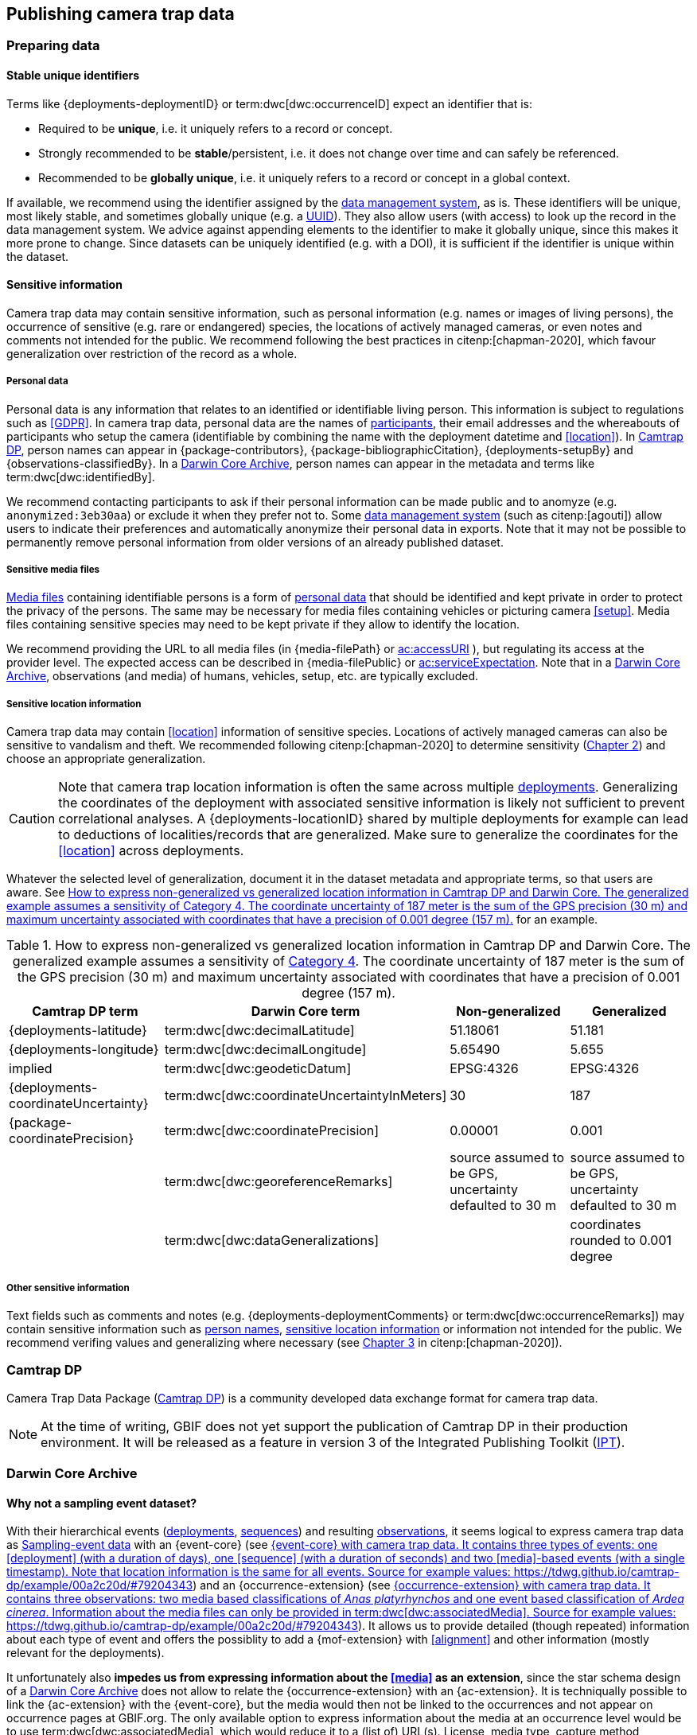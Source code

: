 [#section-4]
== Publishing camera trap data

[#section-preparing-data]
=== Preparing data

[#section-stable-unique-identifiers]
==== Stable unique identifiers

Terms like {deployments-deploymentID} or term:dwc[dwc:occurrenceID] expect an identifier that is:

* Required to be **unique**, i.e. it uniquely refers to a record or concept.
* Strongly recommended to be **stable**/persistent, i.e. it does not change over time and can safely be referenced.
* Recommended to be **globally unique**, i.e. it uniquely refers to a record or concept in a global context.

If available, we recommend using the identifier assigned by the <<data-management-system,data management system>>, as is. These identifiers will be unique, most likely stable, and sometimes globally unique (e.g. a <<UUID,UUID>>). They also allow users (with access) to look up the record in the data management system. We advice against appending elements to the identifier to make it globally unique, since this makes it more prone to change. Since datasets can be uniquely identified (e.g. with a DOI), it is sufficient if the identifier is unique within the dataset.

[#section-sensitive-information]
==== Sensitive information

Camera trap data may contain sensitive information, such as personal information (e.g. names or images of living persons), the occurrence of sensitive (e.g. rare or endangered) species, the locations of actively managed cameras, or even notes and comments not intended for the public. We recommend following the best practices in citenp:[chapman-2020], which favour generalization over restriction of the record as a whole.

[#section-personal-data]
===== Personal data

Personal data is any information that relates to an identified or identifiable living person. This information is subject to regulations such as <<GDPR>>. In camera trap data, personal data are the names of <<participant,participants>>, their email addresses and the whereabouts of participants who setup the camera (identifiable by combining the name with the deployment datetime and <<location>>). In <<camtrap-dp,Camtrap DP>>, person names can appear in {package-contributors}, {package-bibliographicCitation}, {deployments-setupBy} and {observations-classifiedBy}. In a <<darwin-core-archive,Darwin Core Archive>>, person names can appear in the metadata and terms like term:dwc[dwc:identifiedBy].

We recommend contacting participants to ask if their personal information can be made public and to anomyze (e.g. `anonymized:3eb30aa`) or exclude it when they prefer not to. Some <<data-management-system,data management system>> (such as citenp:[agouti]) allow users to indicate their preferences and automatically anonymize their personal data in exports. Note that it may not be possible to permanently remove personal information from older versions of an already published dataset.

[#section-sensitive-media-files]
===== Sensitive media files

<<media-file,Media files>> containing identifiable persons is a form of <<section-personal-data,personal data>> that should be identified and kept private in order to protect the privacy of the persons. The same may be necessary for media files containing vehicles or picturing camera <<setup>>. Media files containing sensitive species may need to be kept private if they allow to identify the location.

We recommend providing the URL to all media files (in {media-filePath} or https://ac.tdwg.org/termlist/#ac_accessURI[ac:accessURI] ), but regulating its access at the provider level. The expected access can be described in {media-filePublic} or https://ac.tdwg.org/termlist/#ac_serviceExpectation[ac:serviceExpectation]. Note that in a <<darwin-core-archive,Darwin Core Archive>>, observations (and media) of humans, vehicles, setup, etc. are typically excluded.

[#section-sensitive-location-information]
===== Sensitive location information

Camera trap data may contain <<location>> information of sensitive species. Locations of actively managed cameras can also be sensitive to vandalism and theft. We recommended following citenp:[chapman-2020] to determine sensitivity (https://docs.gbif.org/sensitive-species-best-practices/master/en/#determining-sensitivity[Chapter 2]) and choose an appropriate generalization.

[CAUTION]
====
Note that camera trap location information is often the same across multiple <<deployment,deployments>>. Generalizing the coordinates of the deployment with associated sensitive information is likely not sufficient to prevent correlational analyses. A {deployments-locationID} shared by multiple deployments for example can lead to deductions of localities/records that are generalized. Make sure to generalize the coordinates for the <<location>> across deployments.
====

Whatever the selected level of generalization, document it in the dataset metadata and appropriate terms, so that users are aware. See <<table-generalization>> for an example.

[#table-generalization]
.How to express non-generalized vs generalized location information in Camtrap DP and Darwin Core. The generalized example assumes a sensitivity of https://docs.gbif.org/sensitive-species-best-practices/master/en/#cat4[Category 4]. The coordinate uncertainty of 187 meter is the sum of the GPS precision (30 m) and maximum uncertainty associated with coordinates that have a precision of 0.001 degree (157 m).
[%header,cols=4*]
|===
|Camtrap DP term
|Darwin Core term
|Non-generalized
|Generalized

|{deployments-latitude}
|term:dwc[dwc:decimalLatitude]
|51.18061
|51.181

|{deployments-longitude}
|term:dwc[dwc:decimalLongitude]
|5.65490
|5.655

|implied
|term:dwc[dwc:geodeticDatum]
|EPSG:4326
|EPSG:4326

|{deployments-coordinateUncertainty}
|term:dwc[dwc:coordinateUncertaintyInMeters]
|30
|187

|{package-coordinatePrecision}
|term:dwc[dwc:coordinatePrecision]
|0.00001
|0.001

|
|term:dwc[dwc:georeferenceRemarks]
|source assumed to be GPS, uncertainty defaulted to 30 m
|source assumed to be GPS, uncertainty defaulted to 30 m

|
|term:dwc[dwc:dataGeneralizations]
|
|coordinates rounded to 0.001 degree
|===

[#section-other-sensitive-information]
===== Other sensitive information

Text fields such as comments and notes (e.g. {deployments-deploymentComments} or term:dwc[dwc:occurrenceRemarks]) may contain sensitive information such as <<section-personal-data,person names>>, <<section-sensitive-location-information,sensitive location information>> or information not intended for the public. We recommend verifing values and generalizing where necessary (see https://docs.gbif.org/sensitive-species-best-practices/master/en/#generalizing-textual-information[Chapter 3] in citenp:[chapman-2020]).

[#section-camtrap-dp]
=== Camtrap DP

Camera Trap Data Package (https://tdwg.github.io/camtrap-dp/[Camtrap DP]) is a community developed data exchange format for camera trap data.

[NOTE]
====
At the time of writing, GBIF does not yet support the publication of Camtrap DP in their production environment. It will be released as a feature in version 3 of the Integrated Publishing Toolkit (https://www.gbif.org/ipt[IPT]).
====

[#section-darwin-core-archive]
=== Darwin Core Archive

[#section-why-not-a-sampling-event-dataset]
==== Why not a sampling event dataset?

With their hierarchical events (<<deployment,deployments>>, <<sequence,sequences>>) and resulting <<observation,observations>>, it seems logical to express camera trap data as https://www.gbif.org/sampling-event-data[Sampling-event data] with an {event-core} (see <<table-event-core>>) and an {occurrence-extension} (see <<table-occurrence-extension>>). It allows us to provide detailed (though repeated) information about each type of event and offers the possiblity to add a {mof-extension} with <<alignment>> and other information (mostly relevant for the deployments).

It unfortunately also **impedes us from expressing information about the <<media>> as an extension**, since the star schema design of a <<darwin-core-archive,Darwin Core Archive>> does not allow to relate the {occurrence-extension} with an {ac-extension}. It is techniqually possible to link the {ac-extension} with the {event-core}, but the media would then not be linked to the occurrences and not appear on occurrence pages at GBIF.org. The only available option to express information about the media at an occurrence level would be to use term:dwc[dwc:associatedMedia], which would reduce it to a (list of) URL(s). License, media type, capture method, bounding boxes, etc. cannot be provided.

[#table-event-core]
.{event-core} with camera trap data. It contains three types of events: one <<deployment>> (with a duration of days), one <<sequence>> (with a duration of seconds) and two <<media>>-based events (with a single timestamp). Note that location information is the same for all events. Source for example values: https://tdwg.github.io/camtrap-dp/example/00a2c20d/#79204343
[%header,cols=5*]
|===
|eventType
|eventID
|parentEventID
|eventDate
|Location information

|deployment
|00a2c20d
|
|2020-05-30T02:57:37Z/
2020-07-01T09:41:41Z
|51.496, 4.774

|sequence
|79204343
|00a2c20d
|2020-06-12T04:04:29Z/
2020-06-12T04:04:55Z
|Same as deployment

|media
|e68deaed
|79204343
|2020-06-12T04:04:29Z
|Same as deployment

|media
|c5efbcb3
|79204343
|2020-06-12T04:04:30Z
|Same as deployment
|===

[#table-occurrence-extension]
.{occurrence-extension} with camera trap data. It contains three observations: two <<#section-media-or-event-based-classification,media based>> classifications of _Anas platyrhynchos_ and one event based classification of _Ardea cinerea_. Information about the media files can only be provided in term:dwc[dwc:associatedMedia]. Source for example values: https://tdwg.github.io/camtrap-dp/example/00a2c20d/#79204343
[%header,cols=4*]
|===
|occurrenceID
|eventID
|scientificName
|associatedMedia

|e68deaed_2
|e68deaed
|Anas platyrhynchos
|https://multimedia.agouti.eu/assets/e68deaed-a64e-4999-87a3-9aa0edf5970d/file

|c5efbcb3_2
|c5efbcb3
|Anas platyrhynchos
|https://multimedia.agouti.eu/assets/c5efbcb3-34f5-4a59-bc15-034e01b05475/file

|05230014
|79204343
|Ardea cinerea
|https://multimedia.agouti.eu/assets/e68deaed-a64e-4999-87a3-9aa0edf5970d/file  \|
https://multimedia.agouti.eu/assets/c5efbcb3-34f5-4a59-bc15-034e01b05475/file
|===

[#section-occurrence-core]
==== Occurrence core

[#table-dwc-occurrence-core]
.Recommended terms to use when expressing camera trap data as a {occurrence-core}. Source for example values: https://tdwg.github.io/camtrap-dp/example/00a2c20d/#79204343
[%header,cols=3*]
|===
|Term
|Status
|Example value

|<<section-type,type>>
|Share if available
|StillImage

|<<section-license,license>>
|Share if available
|[.break-all]#https://creativecommons.org/publicdomain/zero/1.0/legalcode#

|<<section-rightsholder,rightsHolder>>
|Share if available
|INBO

|<<section-datasetid-datasetname,datasetID>>
|Share if available
|[.break-all]#https://doi.org/10.15468/5tb6ze#

|<<section-collectioncode,collectionCode>>
|Share if available
|Agouti

|<<section-datasetid-datasetname,datasetName>>
|Share if available
|Sample from: MICA - Muskrat and coypu camera trap observations in Belgium, the Netherlands and Germany

|<<section-basisofrecord,basisOfRecord>>
|Required
|MachineObservation

|<<section-datageneralizations,dataGeneralizations>>
|Share if available
|coordinates rounded to 0.001 degree

|<<section-occurrenceid,occurrenceID>>
|Required
|05230014

|<<section-individualcount,individualCount>>
|Strongly recommended
|1

|<<section-sex,sex>>
|Share if available
|

|<<section-lifestage,lifeStage>>
|Share if available
|adult

|<<section-behavior,behavior>>
|Share if available
|

|<<section-occurrencestatus,occurrenceStatus>>
|Strongly recommended
|present

|<<section-occurrenceremarks,occurrenceRemarks>>
|Share if available
|

|<<section-organismid,organismID>>
|Share if available
|

|<<section-eventid,eventID>>
|Strongly recommended
|79204343

|<<section-parenteventid,parentEventID>>
|Strongly recommended
|00a2c20d

|<<section-eventdate,eventDate>>
|Required
|[.break-all]#2020-06-12T04:04:29Z/2020-06-12T04:04:55Z#

|<<section-habitat,habitat>>
|Share if available
|Campine area with a number of river valleys with valuable grasslands

|<<section-samplingprotocol,samplingProtocol>>
|Strongly recommended
|camera trap

|<<section-samplingeffort,samplingEffort>>
|Share if available
|[.break-all]#2020-05-30T02:57:37Z/2020-07-01T09:41:41Z#

|<<section-eventremarks,eventRemarks>>
|Share if available
|camera trap without bait near game trail \| tags: position:above stream

|<<section-locationid,locationID>>
|Share if available
|e254a13c

|<<section-locality,locality>>
|Share if available
|B_HS_val 2_processiepark	

|<<section-decimallatitude-decimallongitude,decimalLatitude>>
|Strongly recommended
|51.496

|<<section-decimallatitude-decimallongitude,decimalLongitude>>
|Strongly recommended
|4.774

|<<section-geodeticdatum,geodeticDatum>>
|Strongly recommended
|EPSG:4326

|<<section-coordinateuncertaintyinmeters,coordinateUncertaintyInMeters>>
|Strongly recommended
|187

|<<section-coordinateprecision,coordinatePrecision>>
|Share if available
|0.001

|<<section-identifiedby,identifiedBy>>
|Share if available
|Peter Desmet

|<<section-dateidentified,dateIdentified>>
|Share if available
|2023-02-02T13:57:58Z

|<<section-identificationremarks,identificationRemarks>>
|Share if available
|classified by human

|<<section-taxonid,taxonID>>
|Share if available
|GCHS

|<<section-scientificname,scientificName>>
|Required
|Ardea cinerea

|<<section-kingdom,kingdom>>
|Strongly recommended
|Animalia
|===

[#section-type]
===== type

https://dwc.tdwg.org/list/#dc_type[dc:type]

The nature of the resource. Use `StillImage` if the record is based on an image or sequence of images, `MovingImage` if based on a video. One can also use the broader term `Image` for all records.

[#section-license]
===== license

https://dwc.tdwg.org/list/#dcterms_license[dcterms:license]

The licence under which the data record is shared. Very likely this will be the same licence as the one used for the dataset as a whole, but it is possible to deviate cite:[waller-2020]. To enable wide use, we recommend publishing data under a Creative Commons Zero waiver and to provide it as a URL: `https://creativecommons.org/publicdomain/zero/1.0/legalcode`. In Camtrap DP, this term corresponds with the `path` of the licence that has the scope `data` in {package-licenses}.

[#section-rightsholder]
===== rightsHolder

https://dwc.tdwg.org/list/#dcterms_rightsHolder[dcterms:rightsHolder]

The person or organization (i.e. <<participant>>) owning or managing rights over the resource. In all likeness the organization that decided under what license the data are published and/or the publisher of the data (i.e. the organization selected as publisher when registering a dataset with GBIF). Use an acronym if the organization has one. In Camtrap DP, this term corresponds with the `title` of the collaborator that has the role `rightsHolder` in {package-contributors}.

[#section-datasetid-datasetname]
===== datasetID & datasetName

term:dwc[dwc:datasetID] & term:dwc[dwc:datasetName]

Respectively the identifier and name of the dataset. For term:dwc[dwc:datasetID] we recommend using a stable URL or identifier that allows users to find information about the source dataset/study. In order of preference: dataset DOI (`https://doi.org/10.15468/5tb6ze`), study URL (`http://n2t.net/ark:/63614/w12001317`), or study identifier used by the <<data-management-system,data management system>>. In Camtrap DP, this term corresponds with {package-id}, unless a better identifier is available (e.g. a DOI). term:dwc[dwc:datasetName] should refer to the title of the dataset/study as referred to by term:dwc[dwc:datasetID]. We recommend using the same value for the title in the metadata. In Camtrap DP, this term corresponds with {package-title}.

[#section-collectioncode]
===== collectionCode

term:dwc[dwc:collectionCode]

The name or acronym identifying the collection or dataset the record was derived from. Traditionally used to indicate a physical collection, we recommend to provide the name of the <<data-management-system,data management system>> (i.e. virtual collection) the record was derived from. This allows users to search for records from the same data management system across datasets. Recommended values: `Agouti, `Camelot`, `eMammal`, `Trapper`, `Wildlife Insights`, etc. In Camtrap DP, this term corresponds with the `title` of the (applicable) source in {package-sources}.

[#section-basisofrecord]
===== basisOfRecord

term:dwc[dwc:basisOfRecord]

The specific nature of the record. Set to `MachineObservation` for all records.

[#section-datageneralizations]
===== dataGeneralizations

term:dwc[dwc:dataGeneralizations]

The actions taken to make the published data less specific or complete than in its original form. We recommend succinctly describing here what <<section-sensitive-information,sensitive information>> of the record was generalized and how. Note that this information can be provided at record level and does not need to apply to the whole dataset. If important information was omitted altogether, use term:dwc[dwc:informationWithheld].

Examples:

----
coordinates rounded to 0.001 degree
scientific name generalized to genus
----

[#section-occurrenceid]
===== occurrenceID

term:dwc[dwc:occurrenceID]

An identifier for the <<observation>>. Use a <<section-stable-unique-identifiers,stable unique identifier>>. In Camtrap DP, this term corresponds with {observations-observationID}.

[#section-individualcount]
===== individualCount

term:dwc[dwc:individualCount]

The number of observed <<individual,individuals>>. Note that this number is dependent on the granularity of the identifications. In Camtrap DP, this term corresponds with {observations-count}.

[#section-sex]
===== sex

term:dwc[dwc:sex]

The sex of the observed <<individual>>(s). We recommend using the controlled values `male` and `female`, which are based on Camtrap DP and compatible with the <<https://rs.gbif.org/vocabulary/gbif/sex.xml,GBIF Sex vocabulary>>. In Camtrap DP, this term corresponds with {observations-sex}.

[#section-lifestage]
===== lifeStage

term:dwc[dwc:lifeStage]

The life stage of the observed <<individual>>(s). We recommend using the controlled values `adult`, `subadult`, and `juvenile`, which are based on Camtrap DP and compatible with the <<https://registry.gbif.org/vocabulary/LifeStage,GBIF LifeStage vocabulary>>. In Camtrap DP, this term corresponds with {observations-lifeStage}.

[#section-behavior]
===== behavior

term:dwc[dwc:behavior]

The dominant behaviour of the observed <<individual>>(s). We recommend using existing or your own controlled values (e.g. grazing, browsing, rooting, vigilance, running, walking). In Camtrap DP, this term corresponds with {observations-behavior}.

[#section-occurrencestatus]
===== occurrenceStatus

term:dwc[dwc:occurrenceStatus]

A statement about the presence or absence of the taxon at a location. When reduced to species observations (filtering out <<blank,blanks>>, etc.), camera trap data only contain presence records. Set to `present` for all records.

[#section-occurrenceremarks]
===== occurrenceRemarks

term:dwc[dwc:occurrenceRemarks]

The comments or notes about the <<observation>>. These are typically notes (sometimes in the native language of the author) about the observation and/or observed <<individual>>(s) that were not or could not be recorded in another field. This information is potentially useful to publish, but may contain <<section-other-sensitive-information,sensitive information>>. In Camtrap DP, this term corresponds with {observations-observationComments}.

[#section-organismid]
===== organismID

term:dwc[dwc:organismID]

An identifier for an observed and known <<individual>> that was recognized by colour ring, ear tag, skin pattern or other characteristics. Observations with term:dwc[dwc:organismID] typically have term:dwc[dwc:individualCount] of 1, unless the term:dwc[dwc:organismID] refers to a known group. Unless a globally unique identifier is available and known for the individual, we recommend using the code/identifier assigned within the camera trap study to the individual, allowing users to find all observations of this individual within the dataset. In Camtrap DP, this term corresponds with {observations-individualID}.

[#section-eventid]
===== eventID

term:dwc[dwc:eventID]

An identifier for the event the observation belongs to. We recommend providing the identifier for the <<event>> (typically a <<sequence>>) as used for <<section-media-or-event-based-classification,event based classification>>. Using an Occurrence core, events will not have their own records, but providing their identifier in term:dwc[dwc:eventID] allows users to find all observations (and media) for a specific event. Use a <<section-stable-unique-identifiers,stable unique identifier>>. Note that GBIF.org will automatically group observations with the same term:dwc[dwc:eventID] as belonging together. In Camtrap DP, this term corresponds with {observations-eventID}.

[#section-parenteventid]
===== parentEventID

term:dwc[dwc:parentEventID]

An identifier for a broader event then those identified by <<section-eventid,eventID>>. We recommend providing the identifier of the <<deployment>>. Using an Occurrence core, deployments will not have their own records, but providing their identifier in term:dwc[dwc:parentEventID] allows users to find all observations (and media) for a specific deployment. Use a <<section-stable-unique-identifiers,stable unique identifier>>. Note that GBIF.org will automatically group observations with the same term:dwc[dwc:parentEventID] as belonging together. In Camtrap DP, this term corresponds with {observations-deploymentID}.

[#section-eventdate]
===== eventDate

term:dwc[dwc:eventDate]

The date, datetime or datetime interval during which the <<event>> occurred. We recommend using a single timestamp for <<section-media-or-event-based-classification,media based classifications>> and an interval - consisting of the timestamps of the start and end of the <<event>> as identified by <<section-eventid,eventID>> for <<section-media-or-event-based-classification,event based classifications>>. Write timestamps in the ISO 8601 format (`YYYY-MM-DDTHH:MM:SS`), use `/` to indicate an interval and include the timezone (`+02:00`) or convert and indicate as UTC (`Z`). In Camtrap DP, this term corresponds with {observations-eventStart} and {observations-eventEnd}, or {observations-eventStart} if both are equal.

Examples:

----
2020-07-29T05:38:55Z/2020-07-29T05:39:00Z
2020-07-29T05:38:55Z
2020-07-29T07:38:55+02:00
----

[#section-habitat]
===== habitat

term:dwc[dwc:habitat]

A category or description of the habitat in which the <<event>> occurred. This is typically the habitat at the time of deployment, with values repeated for all records of this deployment. Values can be controlled, ideally using an existing classification system, or free-text descriptions. In Camtrap DP, this term corresponds with {deployments-habitat}.

[#section-samplingprotocol]
===== samplingProtocol

term:dwc[dwc:samplingProtocol]

The methods or protocols used during the <<event>>. We recommend using the controlled value `camera trap`. This allows users to search for records with this protocol across datasets.

[#section-samplingeffort]
===== samplingEffort

term:dwc[dwc:samplingEffort]

The amount of effort expanded during the <<event>>. We recommend providing the datetime interval the camera trap was deployed, using the same formatting conventions as <<section-eventdate,eventDate>>. In Camtrap DP, this term corresponds with {deployments-deploymentStart} and {deployments-deploymentEnd}.

[#section-eventremarks]
===== eventRemarks

term:dwc[dwc:eventRemarks]

The comments or notes about the <<event>>. These are typically notes (sometimes in the native language of the author) about the <<deployment>> that were not or could not be recorded in another field. This information is potentially useful to publish, but may contain <<section-other-sensitive-information,sensitive information>>. We also recommend this term for providing other (structured) information associated with the deployment, such as <<bait>> use, <<feature-type,feature type>> or tags, as pipe (`|`) separated values. In Camtrap DP, this term corresponds with {deployments-deploymentComments} and relates to {deployments-baitUse}, {deployments-featureType} and {deployments-deploymentTags}.

Examples:

----
camera trap with bait near burrow
camera trap without bait | tags: position:above stream
camera malfunction on 29/06/2020
----

[#section-locationid]
===== locationID

term:dwc[dwc:locationID]

An identifier for the <<location>>. This identifier allows users to find all observations (and media) for a specific location (across deployments). Use a <<section-stable-unique-identifiers,stable unique identifier>>. In Camtrap DP, this term corresponds with {deployments-locationID}.

[#section-locality]
===== locality

term:dwc[dwc:locality]

The name of the <<location>>. This is typically a name or code assigned within the camera trap study. In Camtrap DP, this term corresponds with {deployments-locality}.

[#section-decimallatitude-decimallongitude]
===== decimalLatitude & decimalLongitude

term:dwc[dwc:decimalLatitude] & term:dwc[dwc:decimalLongitude]

The geographic latitude and longitude of the <<location>>, in decimal degrees. Latitude values lie between -90 and 90, longitude values between -180 and 180. For camera trap studies, these are typically obtained by GPS and recorded in the <<data-management-system,data management system>>. We recommend providing the coordinates as stored in the data management system, unless they need to be rounded/generalization to protect <<section-sensitive-location-information,sensitive information>. In Camtrap DP, these terms correspond with {deployments-latitude} and {deployments-longitude} respectively.

[#section-geodeticdatum]
===== geodeticDatum

term:dwc[dwc:geodeticDatum]

The spatial reference system used for the geographic <<section-decimallatitude-decimallongitude,coordinates>>. For coordinates obtained by GPS this is typically `EPSG:4326` (i.e. `WGS84`) cite:[chapman-wieczorek-2020]. In Camtrap DP, WGS84 is implied for the terms {deployments-latitude} and {deployments-longitude}.

[#section-coordinateuncertaintyinmeters]
===== coordinateUncertaintyInMeters

term:dwc[dwc:coordinateUncertaintyInMeters]

The horizontal distance (in metres) from the geographic <<section-decimallatitude-decimallongitude,coordinates>> describing the smallest circle containing the <<location>>. We recommend `30` meters as reasonable lower limit for coordinates obtained by GPS, but see <<section-location>> for details on what elements contribute to the uncertainty. <<section-sensitive-location-information,Generalized/rounded>> coordinates in particular will increase the term:dwc[dwc:coordinateUncertaintyInMeters]. In Camtrap DP, this term corresponds with {observations-coordinateUncertainty}.

[#section-coordinateprecision]
===== coordinatePrecision

term:dwc[dwc:coordinatePrecision]

The decimal precision of the geographic <<section-decimallatitude-decimallongitude,coordinates>>>, if known. This information is known and we recommend providing it for <<section-sensitive-location-information,generalized/rounded>> coordinates (e.g. `0.001` for coordinates that were rounded to 3 decimals). In Camtrap DP, this term corresponds with {package-coordinatePrecision}, although there it specified for the dataset as whole, rather than per record.

[#section-identifiedby]
===== identifiedBy

term:dwc[dwc:identifiedBy]

The person or <<AI,species classification model>> that identified the observed <<individual,individual(s)>> and assigned the <<section-scientificname,scientificName>>. We recommend providing a single name: that of the person or model that made the (most recent) classification. Although <<classification,classifying>> can be broader than assigning a scientific name, it is likely to involve that aspect for <<observation-type,animal observations>>. Note that this term contains <<section-personal-data,personal data>>. In Camtrap DP, this term corresponds with {observations-classifiedBy}.

Examples:

----
Peter Desmet
Western Europe species model Version 1
anonymized:3eb30aa
----

[#section-dateidentified]
===== dateIdentified

term:dwc[dwc:dateIdentified]

The date or datetime on which the identification was made. We recommend providing a single timestamp: that of the <<classification>> made by the person or model indicated in <<section-identifiedby,identifiedBy>>. This information is typically recorded by the <<data-management-system,data management system>>. Write timestamps in the ISO 8601 format (`YYYY-MM-DDTHH:MM:SS`) and include the timezone (`+02:00`) or convert and indicate as UTC (`Z`). In Camtrap DP, this term corresponds with {observations-classificationTimestamp}.

[#section-identificationremarks]
===== identificationRemarks

term:dwc[dwc:identificationRemarks]

The comments or notes about the identification. We recommend using this term to provide information on whether the <<classification>> was made by a human or <<AI,species classification model>> as well as the degree of certainty if available (often recorded for AI classification). In Camtrap DP, this term relates to {observations-classificationMethod} and {observations-classificationProbability}.

Examples:

----
classified by human
classified by machine with a 0.89 certainty
----

[#section-taxonid]
===== taxonID

term:dwc[dwc:taxonID]

An identifier for <<section-scientificname,scientificName>>. This identifier allows users to find all observations (and media) for a specific taxon. Use a <<section-stable-unique-identifiers,stable unique identifier>>, preferrably one assigned by an <<table-taxon-reference-sources,authorative source>>. In Camtrap DP, this term corresponds with {observations-taxonID}.

[#section-scientificname]
===== scientificName

term:dwc[dwc:scientificName]

The scientific name of the observed <<individual,individual(s)>>. In Camtrap DP, this term corresponds with {observations-scientificName}.

[#section-kingdom]
===== kingdom

term:dwc[dwc:kingdom]

The kingdom in which the taxon with the <<section-scientificname,scientificName>> is classified. It allows services like GBIF's https://www.gbif.org/developer/species[species name matching] to disambiguate between homonyms. Most likely `Animalia` for all records, since camera trap data almost never contain <<classification,classifications>> of plants, fungi or other kingdoms.

[#section-ac-extension]
==== Audobon Media Description extension

[#table-ac-media-extension]
.Recommended terms to use when expressing camera trap data as an {ac-extension}. Source for example values: <<figure-example-image>>
[%header,cols=3*]
|===
|Term
|Status
|Example value

|<<section-ac-occurrenceid,occurrenceID>>
|Required
|05230014

|<<section-ac-identifier,identifier>>
|Share if available
|6d65f3e4

|<<section-ac-type,type>>
|Share if available
|StillImage

|<<section-ac-rights,rights>> 
|Strongly recommended
|[.break-all]#https://creativecommons.org/licenses/by/4.0/legalcode#

|<<section-ac-accessuri,accessURI>>
|Required
|[.break-all]#https://multimedia.agouti.eu/assets/6d65f3e4-4770-407b-b2bf-878983bf9872/file#

|<<section-ac-serviceexpectation,serviceExpectation>>
|Share if available
|public

|<<section-ac-format,format>>
|Share if available
|image/jpeg

|<<section-ac-createdate,CreateDate>>
|Share if available
|2020-06-12T06:04:32+02:00

|<<section-ac-capturedevice,captureDevice>>
|Share if available
|Reconyx-HF2X

|<<section-ac-resourcecreationtechnique,resourceCreationTechnique>>
|Share if available
|motion detection

|<<section-ac-comments,comments>>
|Share if available
|
|===

[#section-ac-occurrenceid]
===== occurrenceID

term:dwc[dwc:occurrenceID]

TODO

[#section-ac-identifier]
===== identifier

https://ac.tdwg.org/termlist/#dcterms_identifier[dcterms:identifier]

TODO

[#section-ac-type]
===== type

https://ac.tdwg.org/termlist/#dc_type[dc:type]

TODO

Not https://ac.tdwg.org/termlist/#dcterms_type[dcterms:type]

[#section-ac-rights]
===== rights

https://ac.tdwg.org/termlist/#dc_rights[dc:rights]

TODO

Not https://ac.tdwg.org/termlist/#dcterms_rights[dcterms:rights] 

[#section-ac-accessuri]
===== accessURI

https://ac.tdwg.org/termlist/#ac_accessURI[ac:accessURI]

TODO

[#section-ac-serviceexpectation]
===== serviceExpectation

https://ac.tdwg.org/termlist/#ac_serviceExpectation[ac:serviceExpectation]

TODO

[#section-ac-format]
===== format

https://ac.tdwg.org/termlist/#dc_format[dc:format]

TODO

Not https://ac.tdwg.org/termlist/#dcterms_format[dcterms:format]

[#section-ac-createdate]
===== CreateDate

https://ac.tdwg.org/termlist/#xmp_CreateDate[xmp:CreateDate]

TODO

[#section-ac-capturedevice]
===== captureDevice

https://ac.tdwg.org/termlist/#ac_captureDevice[ac:captureDevice]

TODO

[#section-ac-resourcecreationtechnique]
===== resourceCreationTechnique

https://ac.tdwg.org/termlist/#ac_resourceCreationTechnique[ac:resourceCreationTechnique]

TODO

[#section-ac-comments]
===== comments

https://ac.tdwg.org/termlist/#ac_comments[ac:comments]

TODO
